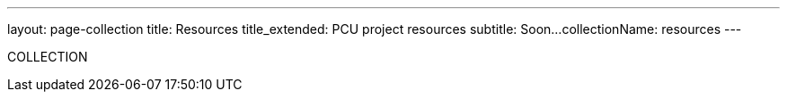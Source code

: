 ---
layout: page-collection
title: Resources
title_extended: PCU project resources
subtitle: Soon...
collectionName: resources
---

COLLECTION
